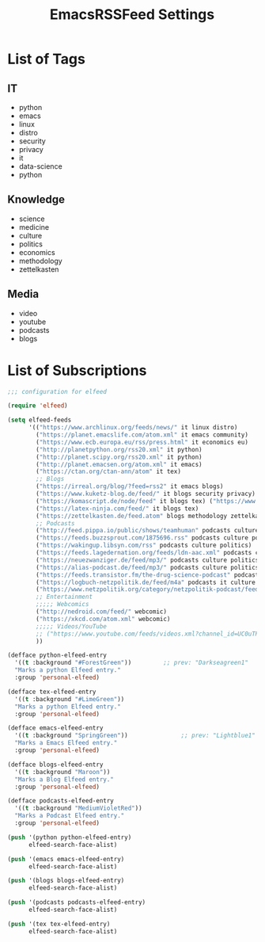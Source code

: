 #+TITLE:  EmacsRSSFeed Settings
#+PROPERTY: header-args:emacs-lisp :tangle ~/.dotfiles/D05_Emacs/.config/emacs-config/EmacsRSSFeed.el :mkdirp yes
#+STARTUP: folded

* List of Tags

** IT
- python
- emacs
- linux
- distro
- security
- privacy
- it
- data-science
- python
  
** Knowledge
- science
- medicine
- culture
- politics
- economics
- methodology
- zettelkasten

** Media
- video
- youtube
- podcasts
- blogs
  
* List of Subscriptions

#+begin_src emacs-lisp :tangle ~/.dotfiles/D05_Emacs/.config/emacs-config/EmacsRSSFeed.el
  ;;; configuration for elfeed

  (require 'elfeed)

  (setq elfeed-feeds
        '(("https://www.archlinux.org/feeds/news/" it linux distro)
          ("https://planet.emacslife.com/atom.xml" it emacs community)
          ("https://www.ecb.europa.eu/rss/press.html" it economics eu)
          ("http://planetpython.org/rss20.xml" it python)
          ("http://planet.scipy.org/rss20.xml" it python)
          ("http://planet.emacsen.org/atom.xml" it emacs)
          ("https://ctan.org/ctan-ann/atom" it tex)
          ;; Blogs
          ("https://irreal.org/blog/?feed=rss2" it emacs blogs)
          ("https://www.kuketz-blog.de/feed/" it blogs security privacy)
          ("https://komascript.de/node/feed" it blogs tex) ("https://www.dkriesel.com/feed.php?linkto=current&content=html&mode=blogtng&blog=blog-de" it blogs security data-science)
          ("https://latex-ninja.com/feed/" it blogs tex)
          ("https://zettelkasten.de/feed.atom" blogs methodology zettelkasten)
          ;; Podcasts
          ("http://feed.pippa.io/public/shows/teamhuman" podcasts culture)
          ("https://feeds.buzzsprout.com/1875696.rss" podcasts culture politics)
          ("https://wakingup.libsyn.com/rss" podcasts culture politics)
          ("https://feeds.lagedernation.org/feeds/ldn-aac.xml" podcasts culture politics)
          ("https://neuezwanziger.de/feed/mp3/" podcasts culture politics)
          ("https://alias-podcast.de/feed/mp3/" podcasts culture politics)
          ("https://feeds.transistor.fm/the-drug-science-podcast" podcasts science medicine)
          ("https://logbuch-netzpolitik.de/feed/m4a" podcasts it culture politics)
          ("https://www.netzpolitik.org/category/netzpolitik-podcast/feed/itunes" podcasts it culture politics)
          ;; Entertainment
          ;;;;; Webcomics
          ("http://nedroid.com/feed/" webcomic)
          ("https://xkcd.com/atom.xml" webcomic)
          ;;;;; Videos/YouTube
          ;; ("https://www.youtube.com/feeds/videos.xml?channel_id=UC0uTPqBCFIpZxlz_Lv1tk_g" personal video)
          ))

  (defface python-elfeed-entry
    '((t :background "#ForestGreen"))         ;; prev: "Darkseagreen1"
    "Marks a python Elfeed entry."
    :group 'personal-elfeed)

  (defface tex-elfeed-entry
    '((t :background "#LimeGreen"))         
    "Marks a python Elfeed entry."
    :group 'personal-elfeed)

  (defface emacs-elfeed-entry
    '((t :background "SpringGreen"))               ;; prev: "Lightblue1"
    "Marks a Emacs Elfeed entry."
    :group 'personal-elfeed)

  (defface blogs-elfeed-entry
    '((t :background "Maroon"))
    "Marks a Blog Elfeed entry."
    :group 'personal-elfeed)

  (defface podcasts-elfeed-entry
    '((t :background "MediumVioletRed"))
    "Marks a Podcast Elfeed entry."
    :group 'personal-elfeed)

  (push '(python python-elfeed-entry)
        elfeed-search-face-alist)

  (push '(emacs emacs-elfeed-entry)
        elfeed-search-face-alist)

  (push '(blogs blogs-elfeed-entry)
        elfeed-search-face-alist)

  (push '(podcasts podcasts-elfeed-entry)
        elfeed-search-face-alist)

  (push '(tex tex-elfeed-entry)
        elfeed-search-face-alist)
#+end_src
